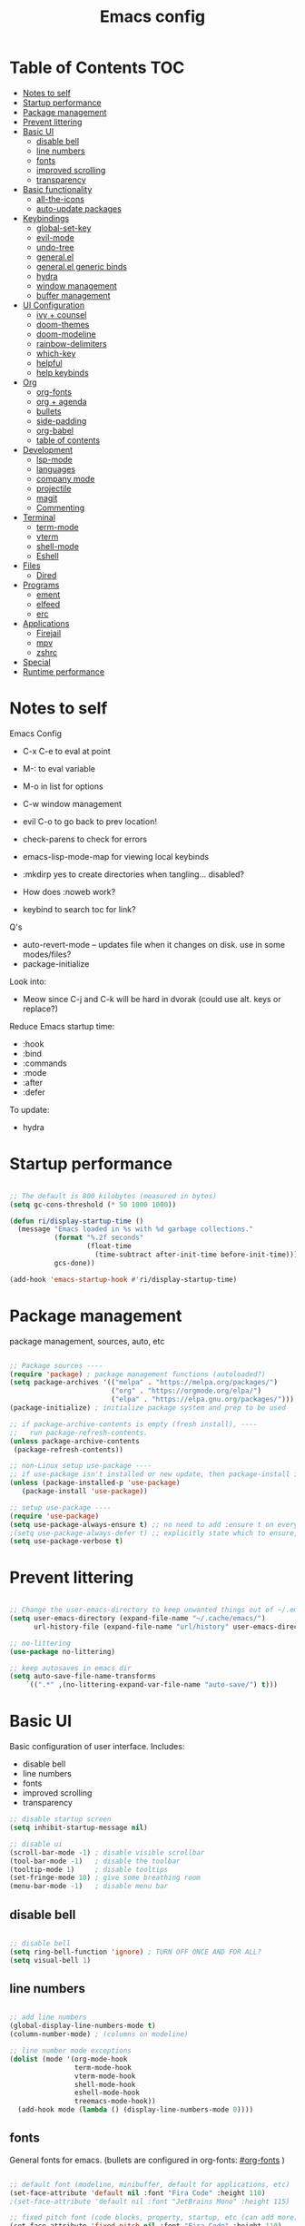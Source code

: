 #+title: Emacs config
#+PROPERTY: header-args:emacs-lisp :tangle ./init.el
#+startup contents

* Table of Contents :TOC:
- [[#notes-to-self][Notes to self]]
- [[#startup-performance][Startup performance]]
- [[#package-management][Package management]]
- [[#prevent-littering][Prevent littering]]
- [[#basic-ui][Basic UI]]
  - [[#disable-bell][disable bell]]
  - [[#line-numbers][line numbers]]
  - [[#fonts][fonts]]
  - [[#improved-scrolling][improved scrolling]]
  - [[#transparency][transparency]]
- [[#basic-functionality][Basic functionality]]
  - [[#all-the-icons][all-the-icons]]
  - [[#auto-update-packages][auto-update packages]]
- [[#keybindings][Keybindings]]
  - [[#global-set-key][global-set-key]]
  - [[#evil-mode][evil-mode]]
  - [[#undo-tree][undo-tree]]
  - [[#generalel][general.el]]
  - [[#generalel-generic-binds][general.el generic binds]]
  - [[#hydra][hydra]]
  - [[#window-management][window management]]
  - [[#buffer-management][buffer management]]
- [[#ui-configuration][UI Configuration]]
  - [[#ivy--counsel][ivy + counsel]]
  - [[#doom-themes][doom-themes]]
  - [[#doom-modeline][doom-modeline]]
  - [[#rainbow-delimiters][rainbow-delimiters]]
  - [[#which-key][which-key]]
  - [[#helpful][helpful]]
  - [[#help-keybinds][help keybinds]]
- [[#org][Org]]
  - [[#org-fonts][org-fonts]]
  - [[#org--agenda][org + agenda]]
  - [[#bullets][bullets]]
  - [[#side-padding][side-padding]]
  - [[#org-babel][org-babel]]
  - [[#table-of-contents][table of contents]]
- [[#development][Development]]
  - [[#lsp-mode][lsp-mode]]
  - [[#languages][languages]]
  - [[#company-mode][company mode]]
  - [[#projectile][projectile]]
  - [[#magit][magit]]
  - [[#commenting][Commenting]]
- [[#terminal][Terminal]]
  - [[#term-mode][term-mode]]
  - [[#vterm][vterm]]
  - [[#shell-mode][shell-mode]]
  - [[#eshell][Eshell]]
- [[#files][Files]]
  - [[#dired][Dired]]
- [[#programs][Programs]]
  - [[#ement][ement]]
  - [[#elfeed][elfeed]]
  - [[#erc][erc]]
- [[#applications][Applications]]
  - [[#firejail][Firejail]]
  - [[#mpv][mpv]]
  - [[#zshrc][zshrc]]
- [[#special][Special]]
- [[#runtime-performance][Runtime performance]]

* Notes to self

Emacs Config

+ C-x C-e to eval at point
+ M-: to eval variable
+ M-o in list for options
+ C-w window management
+ evil C-o to go back to prev location!

+ check-parens to check for errors
+ emacs-lisp-mode-map for viewing local keybinds

+ :mkdirp yes to create directories when tangling... disabled?
+ How does :noweb work?
+ keybind to search toc for link?

Q's
+ auto-revert-mode -- updates file when it changes on disk. use in some modes/files?
+ package-initialize

Look into:
- Meow since C-j and C-k will be hard in dvorak (could use alt. keys or replace?)

Reduce Emacs startup time:
- :hook
- :bind
- :commands
- :mode
- :after
- :defer

To update:
- hydra
  
* Startup performance

#+begin_src emacs-lisp

  ;; The default is 800 kilobytes (measured in bytes)
  (setq gc-cons-threshold (* 50 1000 1000))

  (defun ri/display-startup-time ()
    (message "Emacs loaded in %s with %d garbage collections."
             (format "%.2f seconds"
                     (float-time
                       (time-subtract after-init-time before-init-time)))
             gcs-done))

  (add-hook 'emacs-startup-hook #'ri/display-startup-time)
    
#+end_src

* Package management

package management, sources, auto, etc

#+begin_src emacs-lisp 

  ;; Package sources ----
  (require 'package) ; package management functions (autoloaded?)
  (setq package-archives '(("melpa" . "https://melpa.org/packages/")
                           ("org" . "https://orgmode.org/elpa/")
                           ("elpa" . "https://elpa.gnu.org/packages/")))
  (package-initialize) ; initialize package system and prep to be used

  ;; if package-archive-contents is empty (fresh install), ----
  ;;   run package-refresh-contents. 
  (unless package-archive-contents 
   (package-refresh-contents)) 

  ;; non-Linux setup use-package ----
  ;; if use-package isn't installed or new update, then package-install it
  (unless (package-installed-p 'use-package) 
     (package-install 'use-package)) 

  ;; setup use-package ----
  (require 'use-package) 
  (setq use-package-always-ensure t) ;; no need to add :ensure t on every package that needs it
  ;(setq use-package-always-defer t) ;; explicitly state which to ensure, might break, save first
  (setq use-package-verbose t)

#+end_src

* Prevent littering

#+begin_src emacs-lisp

  ;; Change the user-emacs-directory to keep unwanted things out of ~/.emacs.d
  (setq user-emacs-directory (expand-file-name "~/.cache/emacs/")
        url-history-file (expand-file-name "url/history" user-emacs-directory))

  ;; no-littering
  (use-package no-littering)

  ;; keep autosaves in emacs dir
  (setq auto-save-file-name-transforms
      `((".*" ,(no-littering-expand-var-file-name "auto-save/") t)))

#+end_src

* Basic UI

Basic configuration of user interface.
Includes:
+ disable bell
+ line numbers
+ fonts
+ improved scrolling
+ transparency

#+begin_src emacs-lisp 
  ;; disable startup screen
  (setq inhibit-startup-message nil) 

  ;; disable ui 
  (scroll-bar-mode -1) ; disable visible scrollbar
  (tool-bar-mode -1)   ; disable the toolbar
  (tooltip-mode 1)     ; disable tooltips
  (set-fringe-mode 10) ; give some breathing room
  (menu-bar-mode -1)   ; disable menu bar

#+end_src

** disable bell

#+begin_src emacs-lisp

;; disable bell
(setq ring-bell-function 'ignore) ; TURN OFF ONCE AND FOR ALL?
(setq visual-bell 1) 

#+end_src

** line numbers

#+begin_src emacs-lisp

  ;; add line numbers
  (global-display-line-numbers-mode t)
  (column-number-mode) ; (columns on modeline)

  ;; line number mode exceptions
  (dolist (mode '(org-mode-hook
                  term-mode-hook
                  vterm-mode-hook
                  shell-mode-hook
                  eshell-mode-hook
                  treemacs-mode-hook))
    (add-hook mode (lambda () (display-line-numbers-mode 0))))

#+end_src

** fonts

General fonts for emacs.
(bullets are configured in org-fonts: [[#org-fonts]] )

#+begin_src emacs-lisp

  ;; default font (modeline, minibuffer, default for applications, etc)
  (set-face-attribute 'default nil :font "Fira Code" :height 110)
  ;(set-face-attribute 'default nil :font "JetBrains Mono" :height 115) 

  ;; fixed pitch font (code blocks, property, startup, etc (can add more))
  (set-face-attribute 'fixed-pitch nil :font "Fira Code" :height 110)

  ;; variable pitch font (toc links, regular text in org, etc...)
  ;; how about Iosveka instead? 
  ;; (bullets are configured in org-fonts)
  (set-face-attribute 'variable-pitch nil :font "DejaVu Sans" :height 120 :weight 'regular)

#+end_src 

** improved scrolling

#+begin_src emacs-lisp

  (setq mouse-wheel-scroll-amount '(1 ((shift) . 1))) ;; one line at a time
  (setq mouse-wheel-progressive-speed t) ;; don't accelerate scrolling
  (setq mouse-wheel-follow-mouse 't) ;; scroll window under mouse
  (setq scroll-step 1) ;; keyboard scroll one line at a time
  (setq use-dialog-box t) ;; (change to nil) Disable dialog boxes since they weren't working in Mac OSX
  
#+end_src

** transparency

#+begin_src emacs-lisp

  ;; Set frame transparency and maximize windows by default. 
  (set-frame-parameter (selected-frame) 'alpha '(90 . 90))
  (add-to-list 'default-frame-alist '(alpha . (90 . 90)))
  (set-frame-parameter (selected-frame) 'fullscreen 'maximized)
  (add-to-list 'default-frame-alist '(fullscreen . maximized))

#+end_src

* Basic functionality

basic functionality 

** all-the-icons

#+begin_src emacs-lisp

  ;; all-the-icons
  ;; note: on a new machine, must run M-x all-the-icons-install-fonts
  (use-package all-the-icons)

#+end_src

** auto-update packages

+ M-x auto-update-package-now to run immediately
+ Updates can break Emacs, so only update when 

#+begin_src emacs-lisp

  (use-package auto-package-update
    :custom
    (auto-package-update-interval 7)
    (auto-package-update-prompt-before-update t)
    (auto-package-update-hide-results nil) ; hide pane to see what packages were updated
    :config
    (auto-package-update-maybe)
    (auto-package-update-at-time "15:00"))

#+end_src

* Keybindings

Set keybind related things here.
Includes:
+ global-set-key (<escape> as quit)
+ evil-mode
+ general.el
+ hydra
+ window management
+ buffer management

** global-set-key

Make <escape> quit.

#+begin_src emacs-lisp

  ;; ESC to quit prompts
  (global-set-key (kbd "<escape>") 'keyboard-escape-quit)

#+end_src

** evil-mode

#+begin_src emacs-lisp

  ;; evil-mode exclude
  (defun ri/evil-hook ()
    (dolist (mode '(custom-mode
                    eshell-mode
                    git-rebase-mode
                    erc-mode
                    circe-server-mode
                    circe-chat-mode
                    circe-query-mode
                    sauron-mode
                    term-mode))
      (add-to-list 'evil-emacs-state-modes mode)))

  ;; evil-mode
  (use-package evil
    :init
    (setq evil-want-C-u-scroll t)
    (setq evil-want-C-i-jump t)
    (setq evil-want-integration t)
    (setq evil-want-keybinding nil)
    (setq evil-undo-system 'undo-tree)
    :config
    (add-hook 'evil-mode-hook 'ri/evil-hook)
    (evil-mode 1)
    (define-key evil-insert-state-map (kbd "C-g") 'evil-normal-state)
    (define-key evil-insert-state-map (kbd "C-h") 'evil-delete-backward-char-and-join) ; wowie

    ;; Use visual line motions even outside of visual-line-mode buffers
    ;; -- haven't set up visual line mode yet
    (evil-global-set-key 'motion "j" 'evil-next-visual-line)
    (evil-global-set-key 'motion "k" 'evil-previous-visual-line)

    (evil-set-initial-state 'messages-buffer-mode 'normal)
    (evil-set-initial-state 'dashboard-mode 'normal))
    ;:hook
    ;; have these programs be in emacs-mode (C-z)
    ;(evil-mode-hook . mi/evil-hook)

  ;; evil collections
  (use-package evil-collection
    :after evil
    :config
    (evil-collection-init)) 

#+end_src

** undo-tree

https://github.com/apchamberlain/undo-tree.el

#+begin_src emacs-lisp

  ;; undo-tree for evil-undo
  (use-package undo-tree
    :after evil
    :init
    (global-undo-tree-mode 1)
    :config
    (setq undo-tree-history-directory-alist '(("." . "~/.emacs.gnu/undo"))))

#+end_src

** general.el

https://github.com/noctuid/general.el

#+begin_src emacs-lisp

  ;; general.el
  (use-package general
    :after evil
    :config
    (general-evil-setup t)

    ;; the definer can be called to add new keybinds.
    ;; far, far better than using a bunch of
    ;;   global-set-key or define-key.
    ;; (keymaps can be swapped with states)
    (general-create-definer ri/leader-keys
      :states '(normal insert visual emacs)
      ;:keymaps '(normal insert visual emacs)
      :prefix "SPC"
      :global-prefix "C-SPC")

    ;; ;; the modes under keymaps can be put under states, right?
    ;; (general-create-definer ri/leader-keys-mode-map
    ;;   :states '(normal insert visual emacs)
    ;;   :prefix "SPC"
    ;;   :global-prefix "C-SPC")

    (general-create-definer ri/ctrl-c-keys
      :prefix "C-c"))

#+end_src

** general.el generic binds

Generic toggles

#+begin_src emacs-lisp

  (ri/leader-keys
    "t" '(:ignore t :which-key "toggles"))

#+end_src

Quit emacs / session

#+begin_src emacs-lisp

  (ri/leader-keys
    "q"  '(:ignore t :which-key "quit/session")
    "qq" '(save-buffers-kill-terminal :which-key "quit emacs"))

#+end_src

** hydra

Fast, transient keybinds

#+begin_src emacs-lisp

  ;; hydra (fast, transient keybinds)
  (use-package hydra
    :defer t)

  (defhydra hydra-text-scale (:timeout 5) 
    "scale text"
    ("j" text-scale-decrease "out")
    ("k" text-scale-increase "in")
    ("f" nil "finished" :exit t))

  (ri/leader-keys
    "ts" '(hydra-text-scale/body :which-key "scale text"))

#+end_src

** window management

#+begin_src emacs-lisp

  (ri/leader-keys
    "w"  '(:ignore t :which-key "window")
    "wv" '(evil-window-vsplit :which-key "v-split")
    "ws" '(evil-window-split :which-key "h-split")
    "wd" '(evil-window-delete :which-key "close window")
    "wc" '(evil-window-delete :which-key "close window")
    "ww" '(evil-window-next :which-key "next-window")
    "wW" '(evil-window-prev :which-key "prev-window")
    "wh" '(evil-window-left :which-key "window-left")
    "wj" '(evil-window-down :which-key "window-down")
    "wk" '(evil-window-up :which-key "window-up")
    "wl" '(evil-window-right :which-key "window-right")
    "wH" '(evil-window-move-far-left :which-key "move left")
    "wJ" '(evil-window-move-very-bottom :which-key "move down")
    "wK" '(evil-window-move-very-top :which-key "move up")
    "wL" '(evil-window-move-far-right :which-key "move right")
    "wa" '(hydra-window-adjust/body :which-key "window-ratio-adjust")
    "wi" '(:ignore t :which-key "minibuffer")
    "wie" 'minibuffer-keyboard-quit
    "wio" 'switch-to-minibuffer)

  (defhydra hydra-window-adjust (:timeout 5)
    "adjust window split ratio"
    ("h" shrink-window-horizontally "left")
    ("j" enlarge-window "down")
    ("k" shrink-window "up")
    ("l" enlarge-window-horizontally "right")
    ("c" balance-windows "balance")
    ("<enter>" nil "finished" :exit t)
    ("f" nil "finished" :exit t))

#+end_src

** buffer management

#+begin_src emacs-lisp

  (ri/leader-keys
    "b" '(:ignore t :which-key "buffer")
    "bk" '(kill-this-buffer :which-key "kill buffer")
    "bn" 'next-buffer
    "bp" 'previous-buffer
    "bo" 'evil-switch-to-windows-last-buffer
    "bb" 'counsel-switch-buffer)

#+end_src

* UI Configuration

Here we have the UI configuration.
Includes:
+ ivy
+ counsel
+ doom-themes
+ doom-modeline
+ rainbow-delimiters
+ which-key
+ helpful
+ help menu

** ivy + counsel

#+begin_src emacs-lisp

  ;; ivy
  (use-package ivy
    :diminish ; hide ivy minor-mode on modeline
    :bind (("C-s" . swiper) ;; fuzzy search tool
           :map ivy-minibuffer-map 
           ("TAB" . ivy-alt-done)	
           ("C-l" . ivy-alt-done)
           ("C-j" . ivy-next-line)
           ("C-k" . ivy-previous-line)
           :map ivy-switch-buffer-map
           ("C-k" . ivy-previous-line)
           ("C-l" . ivy-done)
           ("C-d" . ivy-switch-buffer-kill)
           :map ivy-reverse-i-search-map
           ("C-k" . ivy-previous-line)
           ("C-d" . ivy-reverse-i-search-kill))
    :config
    (message "Ivy got loaded!")
    (ivy-mode 1))

  (use-package ivy-rich
    :after ivy
    :init
    (ivy-rich-mode 1))

  ;; counsel 
  (use-package counsel
    :bind (;("M-x" . counsel-M-x)
           ;("C-x b" . counsel-ibuffer)
           ;("C-x C-f" . counsel-find-file)
           ("C-M-j" . 'counsel-switch-buffer)
           :map minibuffer-local-map
           ("C-r" . 'counsel-minibuffer-history))
    :custom
    (counsel-linux-app-format-function #'counsel-linux-app-format-function-name-only)
    :config
    (setq ivy-initial-inputs-alist nil) ;; Don't start searches with ^
    (message "Counsel loaded!")
    (counsel-mode 1))

  ;; ivy completion regex and order by last used
  (use-package ivy-prescient
    :after counsel
    :custom
    (ivy-prescient-enable-filtering nil)
    :config
    ;; Uncomment the following line to have sorting remembered across sessions!
    (prescient-persist-mode 1)
    (ivy-prescient-mode 1))

#+end_src

** doom-themes

#+begin_src emacs-lisp

  ;; doom-themes
  ;; recommended: henna, palenight, snazzy
  (use-package doom-themes
    :init (load-theme 'doom-snazzy t))

  (defun ri/load-theme-and-font-setup ()
    (interactive)
    (counsel-load-theme)
    (ri/org-font-setup))

  (ri/leader-keys
    "ht" '(ri/load-theme-and-font-setup :which-key "choose theme"))

#+end_src

** doom-modeline

#+begin_src emacs-lisp

;; doom-modeline
(use-package doom-modeline
  :init (doom-modeline-mode 1)
  :custom (doom-modeline-height 35))

#+end_src

** rainbow-delimiters

#+begin_src emacs-lisp

;; rainbow delimiters
(use-package rainbow-delimiters
  :hook (prog-mode . rainbow-delimiters-mode))

#+end_src

** which-key

Shows all possible completions for prefixes (C-c, C-x, SPC, etc)

https://github.com/justbur/emacs-which-key

#+begin_src emacs-lisp

  ;; which-key (lists keybinds)
  ;; (add links above source blocks later)
  (use-package which-key
    :defer 0
    :diminish which-key-mode
    :config
    (which-key-mode) 
    (setq which-key-idle-delay 0.3))

#+end_src

** helpful

Shows more info in help menu

#+begin_src emacs-lisp

  ;; helpful (improves help menu)
  (use-package helpful
    :commands (helpful-callable helpful-variable helpful-command helpful-key)
    :custom
    (counsel-describe-function-function #'helpful-callable)
    (counsel-describe-variable-function #'helpful-variable)
    :bind ;; change the function of the command
    ([remap describe-function] . counsel-describe-function)
    ([remap describe-command] . helpful-command)
    ([remap describe-variable] . counsel-describe-variable)
    ([remap describe-key] . helpful-key)) 

#+end_src

** help keybinds

#+begin_src emacs-lisp

  (ri/leader-keys
    "h" '(:ignore t :which-key "help")
    "hf" 'describe-function
    "hv" 'describe-variable
    "hk" 'describe-key
    ;"hb" 'describe-bindings
    "hb" 'counsel-descbinds
    "hm" 'describe-mode
    "hP" 'describe-package
    "hp" 'helpful-at-point)

#+end_src

* Org

Configuration for org-mode
Includes:
+ org-fonts
+ bullets, side-padding, tangle, toc, etc.

** org-fonts

maybe move org-fonts below org-mode, then have a use-package org inside it to run ri/org-font-setup...

#+begin_src emacs-lisp

  (defun ri/org-font-setup ()
    (interactive)
    (dolist (face '((org-level-1 . 1.2)
                    (org-level-2 . 1.1)
                    (org-level-3 . 1.05)
                    (org-level-4 . 1.0)
                    (org-level-5 . 1.1)
                    (org-level-6 . 1.1)
                    (org-level-7 . 1.1)
                    (org-level-8 . 1.1)))
      ;; font for bullets
      (set-face-attribute (car face) nil :font "Fira Code" :weight 'regular :height (cdr face)))

  ;; Ensure that anything that should be fixed-pitch in Org files appears that way
    (set-face-attribute 'org-block nil    :foreground nil :inherit 'fixed-pitch)
    (set-face-attribute 'org-table nil    :inherit 'fixed-pitch)
    (set-face-attribute 'org-formula nil  :inherit 'fixed-pitch)
    (set-face-attribute 'org-code nil     :inherit '(shadow fixed-pitch))
    (set-face-attribute 'org-table nil    :inherit '(shadow fixed-pitch))
    (set-face-attribute 'org-verbatim nil :inherit '(shadow fixed-pitch))
    (set-face-attribute 'org-special-keyword nil :inherit '(font-lock-comment-face fixed-pitch))
    (set-face-attribute 'org-meta-line nil :inherit '(font-lock-comment-face fixed-pitch))
    (set-face-attribute 'org-checkbox nil  :inherit 'fixed-pitch)
    (set-face-attribute 'line-number nil :inherit 'fixed-pitch)
    (set-face-attribute 'line-number-current-line nil :inherit 'fixed-pitch))

#+end_src

** org + agenda

agenda query (custom-agenda-views) documentation: https://orgmode.org/manual/Custom-Agenda-Views.html#Custom-Agenda-Views

org agenda stuff
- when in agenda-commands view, C-n and C-p to move up and down
  - how to move up and down in other views? change size so can see more?

to add tags to a heading,
 - counsel-org-tag
   - (M-<enter> to add and continue)

#+begin_src emacs-lisp

  ;; org
  (defun ri/org-mode-setup ()
    (org-indent-mode)
    (variable-pitch-mode 1)
    (visual-line-mode 1))

  (ri/leader-keys
    "o"  '(:ignore t :which-key "org")
    "ox" '(eval-last-sexp :which-key "eval-last-sexp")
    "oX" '(eval-region :which-key "eval-region"))

  (use-package org
    :commands (org-capture org-agenda)
    :hook (org-mode . ri/org-mode-setup)
    ;:custom ; do all setq's go in custom?
    :config
    (message "Org Mode loaded!")

    (setq org-ellipsis " ▼")
    (setq org-hide-emphasis-markers t) ; hide formatting chars
    (setq doom-modeline-enable-word-count t)

    ;; org-agenda ----
    (setq org-deadline-warning-days 14)
    (setq org-agenda-start-with-log-mode t) ; enable log-mode by def
    (setq org-log-done 'time)
    (setq org-log-into-drawer t) ; ?

    ;; agenda files ----
    (setq org-agenda-files
          '("~/org/agenda/agenda.org"
            "~/org/agenda/work.org"
            "~/org/agenda/habits.org"))

    ;; todo keywords ----
    (setq org-todo-keywords
          '((sequence "TODO(t)" "NEXT(n)" "|" "DONE(d!)")
            (sequence "BACKLOG(b)" "PLAN(p)" "READY(r)" "ACTIVE(a)" "REVIEW(v)" "WAIT(w@/!)" "HOLD(h)" "|" "COMPLETED(c)" "CANC(k@)")))

    ;; org-refile ----
    ;; (add target locations for org-refile)
    (setq org-refile-targets
      '(("Archive.org" :maxlevel . 1)
        ("work.org" :maxlevel . 1)))
    ;; save org buffers after refiling!
    (advice-add 'org-refile :after 'org-save-all-org-buffers)

    ;; org-habit ----
    (require 'org-habit)
    (add-to-list 'org-modules 'org-habit)
    (setq org-habit-graph-column 60)

    ;; commonly known tasks to appear when counsel-org-tag ----
    ;; org-set-tags-command ?
    (setq org-tag-alist
      '((:startgroup)
        ; Put mutually exclusive tags here
        (:endgroup)
        ("@errand" . ?E)
        ("@home" . ?H)
        ("@work" . ?W)
        ("agenda" . ?a)
        ("planning" . ?p)
        ("publish" . ?P)
        ("batch" . ?b)
        ("note" . ?n)
        ("idea" . ?i)))

    ;; Custom Agenda Views! ----
    ;; (easier with org-ql)
    (setq org-agenda-custom-commands
     '(("d" "Dashboard"
       ((agenda "" ((org-deadline-warning-days 7)))
        (todo "NEXT"
          ((org-agenda-overriding-header "Next Tasks")))
        (tags-todo "agenda/ACTIVE" ((org-agenda-overriding-header "Active Projects")))))

       ("n" "Next Tasks"
        ((todo "NEXT"
          ((org-agenda-overriding-header "Next Tasks")))))

       ("W" "Work Tasks" tags-todo "+work-email")

       ;; Low-effort next actions
       ("e" tags-todo "+TODO=\"NEXT\"+Effort<15&+Effort>0"
        ((org-agenda-overriding-header "Low Effort Tasks")
         (org-agenda-max-todos 20)
         (org-agenda-files org-agenda-files)))

       ("w" "Workflow Status"
        ((todo "WAIT"
               ((org-agenda-overriding-header "Waiting on External")
                (org-agenda-files org-agenda-files)))
         (todo "REVIEW"
               ((org-agenda-overriding-header "In Review")
                (org-agenda-files org-agenda-files)))
         (todo "PLAN"
               ((org-agenda-overriding-header "In Planning")
                (org-agenda-todo-list-sublevels nil)
                (org-agenda-files org-agenda-files)))
         (todo "BACKLOG"
               ((org-agenda-overriding-header "Project Backlog")
                (org-agenda-todo-list-sublevels nil)
                (org-agenda-files org-agenda-files)))
         (todo "READY"
               ((org-agenda-overriding-header "Ready for Work")
                (org-agenda-files org-agenda-files)))
         (todo "ACTIVE"
               ((org-agenda-overriding-header "Active Projects")
                (org-agenda-files org-agenda-files)))
         (todo "COMPLETED"
               ((org-agenda-overriding-header "Completed Projects")
                (org-agenda-files org-agenda-files)))
         (todo "CANC"
               ((org-agenda-overriding-header "Cancelled Projects")
                (org-agenda-files org-agenda-files)))))))

    ;; Org Capture Templates! ----
    ;; (basically quickly add new entries mindlessly)
    (setq org-capture-templates
      `(("t" "Tasks / Projects")
        ("tt" "Task" entry (file+olp "~/org/agenda/agenda.org" "Inbox")
             "* TODO %?\n  %U\n  %a\n  %i" :empty-lines 1)

        ("j" "Journal Entries")
        ("jj" "Journal" entry
             (file+olp+datetree "~/org/agenda/journal.org")
             "\n* %<%I:%M %p> - Journal :journal:\n\n%?\n\n"
             ;; ,(dw/read-file-as-string "~/Notes/Templates/Daily.org")
             :clock-in :clock-resume
             :empty-lines 1)

        ("jm" "Meeting" entry
             (file+olp+datetree "~/org/agenda/journal.org")
             "* %<%I:%M %p> - %a :meetings:\n\n%?\n\n"
             :clock-in :clock-resume
             :empty-lines 1)

        ("w" "Workflows")
        ("we" "Checking Email" entry (file+olp+datetree "~/org/agenda/journal.org")
             "* Checking Email :email:\n\n%?" :clock-in :clock-resume :empty-lines 1)

        ("m" "Metrics Capture")
        ("mw" "Weight" table-line (file+headline "~/org/agenda/metrics.org" "Weight")
         "| %U | %^{Weight} | %^{Notes} |" :kill-buffer t)))

    ;; set up org-fonts
    (ri/org-font-setup))

#+end_src

*Keybinds:*

#+begin_src emacs-lisp

  ;; keybinds! -----

  ;; mostly just an example
  (define-key global-map (kbd "C-c j")
    (lambda () (interactive) (org-capture nil "jj")))

  ;; org-agenda leader keybinds (create a separate section?
  (ri/leader-keys
    "oa"  '(:ignore t :which-key "org-agenda")
    "oaa" '(org-agenda :whihc-key "agenda-commands")
    "oas" '(org-agenda-list :which-key "agenda-schedule")
    "oat" '(org-todo-list :which-key "todo-list")
    "oac" '(org-capture :which-key "org-capture")
    "oar" '(org-refile :which-key "org-refile")) ; put refile in org-mode-map?

  (ri/leader-keys
    :keymaps 'org-mode-map
    "md"  '(:ignore t :which-key "date/schedule")
    "mds" 'org-schedule
    "mdd" 'org-deadline
    "mdt" 'org-time-stamp
    "mt" '(org-todo :which-key "todo state set")
    "mq" '(org-set-tags-command :which-key "set tags menu")
    "mQ" '(counsel-org-tag :which-key "set tags list menu")
    "mp" '(org-set-property :which-key "set property")
    "me" '(org-set-effort :which-key "set effort"))
  ; C-c org schedule and deadline and time-stamp and org-tags, etc
  ; for tag multi-add alt-enter!

#+end_src

** bullets

#+begin_src emacs-lisp

  (use-package org-bullets
    :hook (org-mode . org-bullets-mode)
    :custom
    ;(org-bullets-bullet-list '("⁖" "◉" "○" "✸" "✿")))
    (org-bullets-bullet-list '("◉" "○" "●" "○" "●" "○" "●")))

  ;; replace list hyphen with dot
  ;(font-lock-add-keywords 'org-mode
  ;                        '(("^ *\\([-]\\) "
  ;                           (0 (prog1 () (compose-region (match-beginning 1) (match-end 1) "•"))))))

#+end_src

** side-padding

#+begin_src emacs-lisp

  ;; visual-fill-mode (padding)
  (defun ri/org-mode-visual-fill ()
    (setq visual-fill-column-width 100
          visual-fill-column-center-text t)
    (visual-fill-column-mode 1))

  (use-package visual-fill-column
    :hook (org-mode . ri/org-mode-visual-fill)
    :config
    (setq visual-fill-column-enable-sensible-window-split nil))

#+end_src

** org-babel

code blocks and stuff

*** babel languages

#+begin_src emacs-lisp

  (with-eval-after-load 'org
    (org-babel-do-load-languages
     'org-babel-load-languages
     '((emacs-lisp . t)
       (python . t)))

    (push '("conf-unix" . conf-unix) org-src-lang-modes))

#+end_src

*** structure templates

#+begin_src emacs-lisp

  (with-eval-after-load 'org
    ;; This is needed as of Org 9.2
    (require 'org-tempo)

    (add-to-list 'org-structure-template-alist '("sh" . "src shell"))
    (add-to-list 'org-structure-template-alist '("el" . "src emacs-lisp"))
    (add-to-list 'org-structure-template-alist '("py" . "src python"))
    (add-to-list 'org-structure-template-alist '("co" . "src conf-unix")))

#+end_src

*** auto-tangle

#+begin_src emacs-lisp

  ;; org-babel (tangle n stuff)
  ;; Automatically tangle our Emacs.org config file when we save it
  (defun ri/org-babel-tangle-config ()
    (when (string-equal (file-name-directory (buffer-file-name))
                        (expand-file-name "~/.dotfiles/.emacs.gnu/"))
      ;;                                  ^ Formerly user-emacs-directory (now .cache/emacs/)
      ;; Dynamic scoping to the rescue
      (let ((org-confirm-babel-evaluate nil))
        (org-babel-tangle))))

  (add-hook 'org-mode-hook (lambda () (add-hook 'after-save-hook #'ri/org-babel-tangle-config)))

  (ri/leader-keys
    "ob"  '(:ignore t :which-key "org-babel")
    "obt" '(org-babel-tangle :which-key "tangle")
    "obe" '(org-babel-execute-src-block :which-key "org-babel-execute-src-block"))

#+end_src

** table of contents

https://github.com/snosov1/toc-org

#+begin_src emacs-lisp

  (use-package toc-org
    :hook (org-mode . toc-org-mode))

#+end_src

* Development

** lsp-mode

https://emacs-lsp.github.io/lsp-mode/

Cool commands:
+ lsp-find-definition
+ lsp-find-references
  + lsp-ui-peek-find-references
  + lsp-treemacs-references
+ lsp-rename
+ flymake-show-buffer-diagnostics
+ lsp-execute-code-actions
+ lsp-format-buffer
+ lsp-ui-doc-focus-frame
+ lsp-ivy-workspace-symbol
  + lsp-ivy-global-workspace-symbol
+ lsp-treemacs-symbols

#+begin_src emacs-lisp

  ;; breadcrumb automatically enables...
  ;; also "file symbols" is already default args...
  (defun ri/lsp-mode-setup ()
    (setq lsp-headerline-breadcrumb-segments '(path-up-to-project file symbols)))

  (use-package lsp-mode
    :commands (lsp lsp-deferred)
    :hook (lsp-mode . ri/lsp-mode-setup)
    :init
    (setq lsp-keymap-prefix "C-c l")
    :config
    (lsp-enable-which-key-integration t)
    (message "lsp-mode loaded!"))

  ;; change these later...
  ;; prefix is the keys that come before?!?!
  ;; maybe i just don't have the right packages to make lsp-mode-map
  ;(ri/ctrl-c-keys
  ;; (general-define-key
  ;;   :keymaps 'lsp-mode-map
  ;;   :prefix lsp-keymap-prefix
  ;;   "l"   '(:ignore t :which-key "lsp")
  ;;   "lg"  '(:ignore t :which-key "find")
  ;;   "lgd" 'lsp-find-definition
  ;;   "lgr" 'lsp-find-references))

  ;; ;; maybe 
  ;; ;
                                          ; can't define same keys twice? naw.
  ;; ok what the heck
  ;; (ri/leader-keys
  ;;   :keymaps 'lsp-mode-map
  ;;   "ml"  '(:ignore t :which-key "lsp-find")
  ;;   "mgd" '(lsp-find-definition :wk "definition")
  ;;   "mgr" '(lsp-find-references :wk "references")
  ;;   "mrr" '(lsp-rename :wk "rename all"))

#+end_src

*** lsp-ui

https://emacs-lsp.github.io/lsp-ui/

#+begin_src emacs-lisp

  (use-package lsp-ui
    :hook (lsp-mode . lsp-ui-mode)
    :custom ;; defcustom !!
    (lsp-ui-doc-position 'bottom))

#+end_src

*** lsp-treemacs

#+begin_src emacs-lisp

  (use-package lsp-treemacs
    :after lsp)

#+end_src

*** lsp-ivy

special ivy search functionality for lsp
+ lsp-ivy-workspace-symbol

#+begin_src emacs-lisp

  (use-package lsp-ivy
    :after lsp)

#+end_src

** languages

*** Rust

https://robert.kra.hn/posts/rust-emacs-setup/

most rustic features are accessible with C-c C-c
|-------------+-----------|
| C-c C-c C-r | cargo run |
| C-c C-p     | popup     |
|             |           |


#+begin_src emacs-lisp

  ;; rust-analyzer required. gnu guix package?
  (use-package rustic
    ;:ensure t ;; no need *
    :hook (rust-mode . lsp-deferred)
    :config
    (setq rustic-format-on-save nil)

    ;; lsp-mode ----
    (lsp-rust-analyzer-cargo-watch-command "check")
    ;; enable / disable the hints as you prefer:
    (lsp-rust-analyzer-server-display-inlay-hints nil)
    (lsp-rust-analyzer-display-lifetime-elision-hints-enable "never") ; skip_trivial
    (lsp-rust-analyzer-display-chaining-hints nil)
    (lsp-rust-analyzer-display-lifetime-elision-hints-use-parameter-names nil) ; def nil
    (lsp-rust-analyzer-display-closure-return-type-hints nil)
    (lsp-rust-analyzer-display-parameter-hints nil) ; def nil
    (lsp-rust-analyzer-display-reborrow-hints "never")

    ;; lsp-ui ----
    (lsp-ui-peek-always-show nil)
    (lsp-ui-sideline-show-hover nil)
    (lsp-ui-doc-enable t))

#+end_src

*** Python

#+begin_src emacs-lisp

  (use-package python-mode
    ;:ensure t ;; no need *
    :hook (python-mode . lsp-deferred)
    :custom
     ;; NOTE: Set these if Python 3 is called "python3" on your system!
    ;; (python-shell-interpreter "python3")
    ;; (dap-python-executable "python3")
    (dap-python-debugger 'debugpy)
    :config
    (require 'dap-python))

#+end_src

** company mode

another completion framework similar to ivy.
code completion in lsp-mode.

#+begin_src emacs-lisp

  (use-package company
    :hook (lsp-mode . company-mode)
    :bind (:map company-active-map
           ("<tab>" . company-complete-selection))
          (:map lsp-mode-map
           ("<tab>" . company-indent-or-complete-common))
    :custom
    (company-minimum-prefix-length 1)
    (company-idle-delay 0.0))
    :config
    ;; fixes evil-normal and cancel company autocomplete when escape
    ;; doesn't work if escape hit very quickly
    (add-hook 'company-mode-hook
     (lambda ()
       (add-hook 'evil-normal-state-entry-hook
                 (lambda ()
                   (company-abort)))))

  (use-package company-box
    :hook (company-mode . company-box-mode))

#+end_src

** projectile

project management
bound to C-p
dir-locals are pretty cool
learn more about projectile for better project management

#+begin_src emacs-lisp

  ;; projectile
  ;; (project management)
  ;; (bound to C-p)
  ;; (dir-locals are pretty cool)
  ;; (learn more about projectile for better project management)
  (use-package projectile
    ;:defer 0
    :diminish projectile-mode
    :config (projectile-mode)
    :custom ((projectile-completion-system 'ivy)) ;; by default auto
    :bind-keymap
    ("C-c p" . projectile-command-map)
    :init
    (when (file-directory-p "~/Programming/code")
      (setq projectile-project-search-path '("~/Programming/code")))
    (setq projectile-switch-project-action #'projectile-dired))

  ;; counsel-projectile
  ;; (more options in M-o... already installed?)
  ;; (counsel-projectile-rg + M-o for a massive search in project)
  (use-package counsel-projectile
    :after projectile
    :config (counsel-projectile-mode))

  (ri/leader-keys
    "p"  '(:ignore t :which-key "project")
    "pp" 'projectile-command-map)

#+end_src

** magit

#+begin_src emacs-lisp

  ;; magit
  ;; (add several links...)
  ;; (magit-status is C-x g)
  ;; (tab to see diff of files)
  ;; (hunks, "?" for all commands, C-c C-k to quit commit, push to remote, ssh?)
  ;; (learn more about magit...)
  (use-package magit
    :commands magit-status
    :custom
    ;; what does this do? fullscreen?
    (magit-display-buffer-function #'magit-display-buffer-same-window-except-diff-v1))

  (ri/leader-keys
    "g"  '(:ignore t :which-key "magit")
    "gg" '(magit-status :which-key "magit")) ; (same as magit)

  ;; forge
  ;; (run forge-pull in a repo to pull down)
  ;; (pull down all issues, pull-reqs, etc)
  ;; (need to create a token first, then put in .authinfo)
  ;; - https://magit.vc/manual/forge/Token-Creation.html#Token-Creation
  ;; - https://magit.vc/manual/ghub/Getting-Started.html#Getting-Started
  (use-package forge
    :after magit)

#+end_src

** Commenting

#+begin_src emacs-lisp

  (use-package evil-nerd-commenter
    :bind ("M-/" . evilnc-comment-or-uncomment-lines))

#+end_src

* Terminal

** term-mode

term works on basically any device.

next and previous prompts:
+ C-c C-n
+ C-c C-p
+ [ [
+ ] ]

toggle between char and line mode:
+ C-c C-k
+ C-c C-j

if type in char and make evil edits in line mode, does not update.
- consider disabling evil completely while in term, and use zsh's vim?

#+begin_src emacs-lisp

  (use-package term
    :commands term
    :config
    (setq explicit-shell-file-name "zsh")
    (setq term-prompt-regexp "^[^#$%>\n]*[#$%>] *"))

#+end_src

*** more colors

makes ranger work.
(depends on ncurses)

#+begin_src emacs-lisp

  (use-package eterm-256color
    :hook (term-mode . eterm-256color-mode))

#+end_src

*** ansi-term

basically the same as term but automatically renames buffers so you can spawn a bunch of them.
also prefix key changed from C-c to C-x.

** vterm

(depends on cmake, libtool-bin, and libvterm (and gcc-toolchain))

maybe try disabling evil in here? actually, it works in bash! but why no zsh?

#+begin_src emacs-lisp

  (use-package vterm
    :commands vterm
    :config
    ;; vv already set vv
    ;;(setq term-prompt-regexp "^[^#$%>\n]*[#$%>] *")
    (setq vterm-shell "bash")
    (setq vterm-max-scrollback 10000))

#+end_src

** shell-mode

in between system shell and emacs...
- kinda broken
- can use evil editing
- counsel-shell-history

- M-p
- M-n

- not good, but works great on windows...

** Eshell

fix neofetch
+ C-r

#+begin_src emacs-lisp

  ;; eshell config
  (defun ri/configure-eshell ()
    ;; Save command history when commands are entered.
    ;;   Commands usually don't save until close, so if crashes, loses all progress.
    (add-hook 'eshell-pre-command-hook 'eshell-save-some-history)

    ;; Truncate buffer for performance
    (add-to-list 'eshell-output-filter-functions 'eshell-truncate-buffer)

    ;; Bind some useful keys for evil-mode
    (evil-define-key '(normal insert visual) eshell-mode-map (kbd "C-r") 'counsel-esh-history)
    ;; fixes the issue with cursor going to the beginning... fixed?
    (evil-define-key '(normal insert visual) eshell-mode-map (kbd "<home>") 'eshell-bol)
    (evil-normalize-keymaps)

    (setq eshell-history-size         10000
          eshell-buffer-maximum-lines 10000
          eshell-hist-ignoredups t
          eshell-scroll-to-bottom-on-input t))

  ;; themes
  (use-package eshell-git-prompt
    :after eshell)

  (use-package eshell
    :hook (eshell-first-time-mode . ri/configure-eshell)
    :config
    (with-eval-after-load 'esh-opt
      (setq eshell-destroy-buffer-when-process-dies t)
      (setq eshell-visual-commands '("htop" "zsh" "vim" "ssh")))

    (eshell-git-prompt-use-theme 'powerline))

  (ri/leader-keys
    "oe" '(eshell :which-key "eshell"))

#+end_src

* Files

file management, etc

#+begin_src emacs-lisp

  (ri/leader-keys
    "f"  '(:ignore t :which-key "files")
    "fr" '(counsel-recentf :which-key "recent files")
    "fp" '(lambda () (interactive)
           (find-file (expand-file-name "~/.emacs.gnu/Emacs.org"))
             :which-key "open Emacs.org"))

#+end_src

** Dired

- Keybinds:
 |-----+------------+---+---------+----------------------+---+------+---------------------|
 |     | Marking    |   |         | Open/view/quit       |   |      | Copying/deleting/   |
 |     |            |   |         |                      |   |      | compressing         |
 |-----+------------+---+---------+----------------------+---+------+---------------------|
 | J   | search     |   | <ret>   | open file            |   | C    | copy file           |
 | m   | mark       |   | g o     | view file            |   | R    | rename/Move         |
 | %   | mark regex |   | S-<ret> | open in split window |   | % R  | rename regex        |
 | \*  | mark type  |   | M-<ret> | view file (scan)     |   | d/x  | delete selection    |
 | t   | inverts    |   | (    \) | hide info            |   | D    | delete/Trash file   |
 | u/U | unmark     |   | g r     | refresh dired        |   | Z    | compress/uncompress |
 | k/K | kill       |   | C-M-J   | ivy-immediate-done   |   | c    | compress advanced   |
 |     |            |   |         |                      |   |      |                     |
 |-----+------------+---+---------+----------------------+---+------+---------------------|
 |     |            |   |         |                      |   |      |                     |
 |-----+------------+---+---------+----------------------+---+------+---------------------|
 |     | Others     |   |         | Misc                 |   |      | Regex               |
 |-----+------------+---+---------+----------------------+---+------+---------------------|
 | T   | timestamp  |   | C-x C-q | Read only mode (ZZ)  |   | \&   | previous expression |
 | M   | -rw-r--r-- |   | &       | run program on file  |   | \1   |                     |
 | O   | owner      |   | I       | appends dired buffer |   | %s// |   |
 | G   | group      |   |         |                      |   |      |                     |
 | S   | symlink    |   |         |                      |   |      |                     |
 | L   | load lisp  |   |         |                      |   |      |                     |
 |     |            |   |         |                      |   |      |                     |
 |-----+------------+---+---------+----------------------+---+------+---------------------|





#+begin_src emacs-lisp

  (message "BEFORE DIRED!")
  ;; dired 
  (use-package dired
    :ensure nil ; make sure use-package doesn't try to install it.
    :commands (dired dired-jump) ; defer loading of this config until a command is executed.
    :bind ("C-x C-j" . dired-jump)
    :custom
    (dired-listing-switches "-agho --group-directories-first")
    (dired-dwim-target t) ; auto select dir to move to if another dired window open.
    (delete-by-moving-to-trash t)
    ;;(dired-compress-files-alist) ; add more file types to compression.
    :config
    (evil-collection-define-key 'normal 'dired-mode-map
      "h" 'dired-single-up-directory
      "l" 'dired-single-buffer))
    ;;     ^ Might not work if using two dired windows! (dired-up-directory, dired-find-file)

  (message "AFTER DIRED!")
  ;; provides dired-single commands
  ;; HAS TO COME AFTER dired because using ":after dired"
  (use-package dired-single
    :after dired)

  (use-package all-the-icons-dired
    :hook (dired-mode . all-the-icons-dired-mode))

  (use-package dired-open
    :commands (dired dired-jump)
    :config
    (setq dired-open-extensions
      '(("mkv" . "mpv")
        ("png" . "feh"))))

  (use-package dired-hide-dotfiles
    :hook (dired-mode . dired-hide-dotfiles-mode)
    :config
    (evil-collection-define-key 'normal 'dired-mode-map
      "H" 'dired-hide-dotfiles-mode))

#+end_src

Leader keys:

#+begin_src emacs-lisp

  (ri/leader-keys
    "d"  '(:ignore t :which-key "dired")
    "dd" 'dired
    "dj" 'dired-jump)

#+end_src

* Programs

** ement

a matrix client for emacs

#+begin_src emacs-lisp

  ;; matrix client
  (use-package ement
    :commands ement)

#+end_src

** elfeed

an rss feed reader for emacs

#+begin_src emacs-lisp

  ;; rss
  ;; maybe don't need, phone is enough?
  ;; maybe syncthing and import from database?
  ;; dont use commands elfeed, scan at startup?
  (use-package elfeed
    :commands elfeed)

#+end_src

** erc

an irc client for emacs

https://github.com/alphapapa/ement.el

#+begin_src emacs-lisp

  ;; erc
  ;; make erc start after startup?
  (use-package erc
    :commands erc)

#+end_src

* Applications

unix applications go here
+ firejail

** Firejail

*** disable-common.local

#+begin_src conf-unix :tangle ~/.dotfiles/.config/firejail/disable-common.local

  blacklist ${HOME}/Documents/secure
  blacklist ${HOME}/Public/School/Important-docs

#+end_src

*** keepassxc.local

#+begin_src conf-unix :tangle ~/.dotfiles/.config/firejail/keepassxc.local
  
  ## Browser Integration
  # So can access database and keyfile
  noblacklist ${HOME}/Documents/secure
  # Allow browser profile, required for browser integration (i think)
  noblacklist ${HOME}/.librewolf
  # On github wiki for needed
  noblacklist ${RUNUSER}/app
  #
  ##

  ## ETC
  # 
  #dbus-user.talk org.freedesktop.secrets
  #
  dbus-user.talk org.freedesktop.Notifications
  #
  ##

#+end_src

*** librewolf.local

#+begin_src conf-unix :tangle ~/.dotfiles/.config/firejail/librewolf.local

  #whitelist ${RUNUSER}/run/user/$UID/librewolf

  ## KeepassXC browser integration
  noblacklist ${RUNUSER}/app
  whitelist ${RUNUSER}/kpxc_server
  whitelist ${RUNUSER}/org.keepassxc.KeePassXC.BrowserServer
  #
  noblacklist ${HOME}/.mozilla
  whitelist ${HOME}/.mozilla
  #
  noblacklist ${HOME}/Documents/secure
  #

  ## ETC
  #
  # native notifications
  dbus-user.talk org.freedesktop.Notifications
  #
  # inhibiting screensavers
  dbus-user.talk org.freedesktop.ScreenSaver

#+end_src

*** steam.local

#+begin_src conf-unix :tangle ~/.dotfiles/.config/firejail/steam.local
  
  #ignore seccomp

  # private-bin is disabled while in testing, but is known to work with multiple games.
  # Add the next line to your steam.local to enable private-bin.
  #private-bin awk,basename,bash,bsdtar,bzip2,cat,chmod,cksum,cmp,comm,compress,cp,curl,cut,date,dbus-launch,dbus-send,desktop-file-edit,desktop-file-install,desktop-file-validate,dirname,echo,env,expr,file,find,getopt,grep,gtar,gzip,head,hostname,id,lbzip2,ldconfig,ldd,ln,ls,lsb_release,lsof,lspci,lz4,lzip,lzma,lzop,md5sum,mkdir,mktemp,mv,netstat,ps,pulseaudio,python*,readlink,realpath,rm,sed,sh,sha1sum,sha256sum,sha512sum,sleep,sort,steam,steamdeps,steam-native,steam-runtime,sum,tail,tar,tclsh,test,touch,tr,umask,uname,update-desktop-database,wc,wget,wget2,which,whoami,xterm,xz,zenity

  # To view screenshots add the next line to your steam.local.
  #private-bin eog,eom,gthumb,pix,viewnior,xviewer

#+end_src

** mpv

#+begin_src conf-unix :tangle ~/.dotfiles/.config/mpv/mpv.conf

  #

#+end_src

** zshrc

#+begin_src conf-unix :tangle ~/.dotfiles/.zshrc

  #
  ## config for .zshrc
  #

  # Enable colors and change prompt:
  autoload -U colors && colors
  PS1="%B%{$fg[red]%}[%{$fg[yellow]%}%n%{$fg[green]%}@%{$fg[blue]%}%M %{$fg[magenta]%}%~%{$fg[red]%}]%{$reset_color%}$%b "

  # History in cache directory:
  HISTFILE=~/.cache/zsh/history		# note: do "mkdir -p ~/.cache/zsh/" first!
  HISTSIZE=100000
  SAVEHIST=100000

  # Basic auto/tab complete:
  autoload -U compinit
  zstyle ':completion:*' menu select
  zmodload zsh/complist
  compinit
  _comp_options+=(globdots)		# Include hidden files.

  #--------------------------------------------------------------

  # vi mode
  bindkey -e # emacs, not -v (vim)
  # export KEYTIMEOUT=1

  # # Change cursor shape for different vi modes.
  # function zle-keymap-select () {
  #     case $KEYMAP in
  #         vicmd) echo -ne '\e[1 q';;      # block
  #         viins|main) echo -ne '\e[5 q';; # beam
  #     esac
  # }
  # zle-line-init() {
  #     zle -K viins # initiate `vi insert` as keymap (can be removed if `bindkey -V` has been set elsewhere)
  #     echo -ne "\e[5 q"
  # }

  # zle -N zle-keymap-select
  # zle -N zle-line-init
  # echo -ne '\e[5 q' # Use beam shape cursor on startup.
  # preexec() { echo -ne '\e[5 q' ;} # Use beam shape cursor for each new prompt.


  #--------------------------------------------------------------

  #
  ## End of main
  #

  # Export 
  export HISTORY_IGNORE="(ls|cd|pwd|exit|doas reboot|history|cd -| cd ..)"
  #export EDITOR="emacsclient -t -a ''"
  #export VISUAL="emacsclient -c -a emacs"
  #export VISUAL="emacsclient -t -a ''"
  export VISUAL="emacsclient"
  export EDITOR="$VISUAL"
  #export MANPAGER="sh -c 'col -bx | bat -l man -p'"


  # Import aliases
  [ -f "$HOME/.aliasrc" ] && source "$HOME/.aliasrc"

  # syntax highlighting plugin (https://github.com/zsh-users/zsh-syntax-highlighting)
  source /usr/share/zsh/site-functions/zsh-syntax-highlighting.zsh

  # Disable bell
  unsetopt BEEP


  # vterm integration

  vterm_printf() {
      if [ -n "$TMUX" ] && ([ "${TERM%%-*}" = "tmux" ] || [ "${TERM%%-*}" = "screen" ]); then
          # Tell tmux to pass the escape sequences through
          printf "\ePtmux;\e\e]%s\007\e\\" "$1"
      elif [ "${TERM%%-*}" = "screen" ]; then
          # GNU screen (screen, screen-256color, screen-256color-bce)
          printf "\eP\e]%s\007\e\\" "$1"
      else
          printf "\e]%s\e\\" "$1"
      fi
  }


#+end_src

* Special

Not sure if this works or not lol

#+begin_src emacs-lisp

  ;; Keep customization settings in a temporary file (does this even work?)
  (setq custom-file
        (if (boundp 'server-socket-dir)
            (expand-file-name "custom.el" server-socket-dir)
          (expand-file-name (format "emacs-custom-%s.el" (user-uid)) temporary-file-directory)))
  (load custom-file t)

#+end_src

* Runtime performance

#+begin_src emacs-lisp

  ;; make gc pauses faster by decreaseing the threshold.
  (setq gc-cons-threshold (* 2 1000 1000))
  
#+end_src

